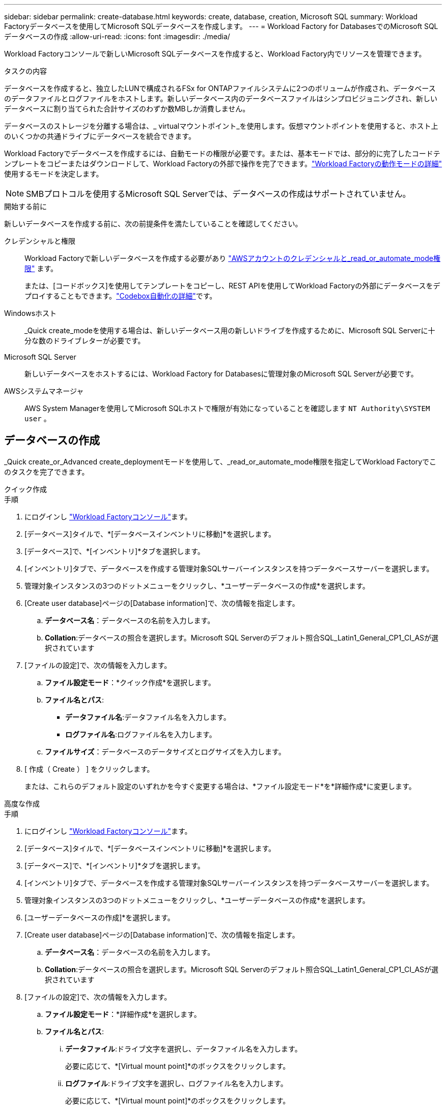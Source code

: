 ---
sidebar: sidebar 
permalink: create-database.html 
keywords: create, database, creation, Microsoft SQL 
summary: Workload Factoryデータベースを使用してMicrosoft SQLデータベースを作成します。 
---
= Workload Factory for DatabasesでのMicrosoft SQLデータベースの作成
:allow-uri-read: 
:icons: font
:imagesdir: ./media/


[role="lead"]
Workload Factoryコンソールで新しいMicrosoft SQLデータベースを作成すると、Workload Factory内でリソースを管理できます。

.タスクの内容
データベースを作成すると、独立したLUNで構成されるFSx for ONTAPファイルシステムに2つのボリュームが作成され、データベースのデータファイルとログファイルをホストします。新しいデータベース内のデータベースファイルはシンプロビジョニングされ、新しいデータベースに割り当てられた合計サイズのわずか数MBしか消費しません。

データベースのストレージを分離する場合は、_ virtualマウントポイント_を使用します。仮想マウントポイントを使用すると、ホスト上のいくつかの共通ドライブにデータベースを統合できます。

Workload Factoryでデータベースを作成するには、自動モードの権限が必要です。または、基本モードでは、部分的に完了したコードテンプレートをコピーまたはダウンロードして、Workload Factoryの外部で操作を完了できます。link:https://docs.netapp.com/us-en/workload-setup-admin/operational-modes.html["Workload Factoryの動作モードの詳細"^] 使用するモードを決定します。


NOTE: SMBプロトコルを使用するMicrosoft SQL Serverでは、データベースの作成はサポートされていません。

.開始する前に
新しいデータベースを作成する前に、次の前提条件を満たしていることを確認してください。

クレデンシャルと権限:: Workload Factoryで新しいデータベースを作成する必要があり link:https://docs.netapp.com/us-en/workload-setup-admin/add-credentials.html["AWSアカウントのクレデンシャルと_read_or_automate_mode権限"^] ます。
+
--
または、[コードボックス]を使用してテンプレートをコピーし、REST APIを使用してWorkload Factoryの外部にデータベースをデプロイすることもできます。link:https://docs.netapp.com/us-en/workload-setup-admin/codebox-automation.html["Codebox自動化の詳細"^]です。

--
Windowsホスト:: _Quick create_modeを使用する場合は、新しいデータベース用の新しいドライブを作成するために、Microsoft SQL Serverに十分な数のドライブレターが必要です。
Microsoft SQL Server:: 新しいデータベースをホストするには、Workload Factory for Databasesに管理対象のMicrosoft SQL Serverが必要です。
AWSシステムマネージャ:: AWS System Managerを使用してMicrosoft SQLホストで権限が有効になっていることを確認します `NT Authority\SYSTEM user` 。




== データベースの作成

_Quick create_or_Advanced create_deploymentモードを使用して、_read_or_automate_mode権限を指定してWorkload Factoryでこのタスクを完了できます。

[role="tabbed-block"]
====
.クイック作成
--
.手順
. にログインし link:https://console.workloads.netapp.com["Workload Factoryコンソール"^]ます。
. [データベース]タイルで、*[データベースインベントリに移動]*を選択します。
. [データベース]で、*[インベントリ]*タブを選択します。
. [インベントリ]タブで、データベースを作成する管理対象SQLサーバーインスタンスを持つデータベースサーバーを選択します。
. 管理対象インスタンスの3つのドットメニューをクリックし、*ユーザーデータベースの作成*を選択します。
. [Create user database]ページの[Database information]で、次の情報を指定します。
+
.. *データベース名*：データベースの名前を入力します。
.. *Collation*:データベースの照合を選択します。Microsoft SQL Serverのデフォルト照合SQL_Latin1_General_CP1_CI_ASが選択されています


. [ファイルの設定]で、次の情報を入力します。
+
.. *ファイル設定モード*：*クイック作成*を選択します。
.. *ファイル名とパス*:
+
*** *データファイル名*:データファイル名を入力します。
*** *ログファイル名*:ログファイル名を入力します。


.. *ファイルサイズ*：データベースのデータサイズとログサイズを入力します。


. [ 作成（ Create ） ] をクリックします。
+
または、これらのデフォルト設定のいずれかを今すぐ変更する場合は、*ファイル設定モード*を*詳細作成*に変更します。



--
.高度な作成
--
.手順
. にログインし link:https://console.workloads.netapp.com["Workload Factoryコンソール"^]ます。
. [データベース]タイルで、*[データベースインベントリに移動]*を選択します。
. [データベース]で、*[インベントリ]*タブを選択します。
. [インベントリ]タブで、データベースを作成する管理対象SQLサーバーインスタンスを持つデータベースサーバーを選択します。
. 管理対象インスタンスの3つのドットメニューをクリックし、*ユーザーデータベースの作成*を選択します。
. [ユーザーデータベースの作成]*を選択します。
. [Create user database]ページの[Database information]で、次の情報を指定します。
+
.. *データベース名*：データベースの名前を入力します。
.. *Collation*:データベースの照合を選択します。Microsoft SQL Serverのデフォルト照合SQL_Latin1_General_CP1_CI_ASが選択されています


. [ファイルの設定]で、次の情報を入力します。
+
.. *ファイル設定モード*：*詳細作成*を選択します。
.. *ファイル名とパス*:
+
... *データファイル*:ドライブ文字を選択し、データファイル名を入力します。
+
必要に応じて、*[Virtual mount point]*のボックスをクリックします。

... *ログファイル*:ドライブ文字を選択し、ログファイル名を入力します。
+
必要に応じて、*[Virtual mount point]*のボックスをクリックします。



.. *ファイルサイズ*：データベースのデータサイズとログサイズを入力します。


. [ 作成（ Create ） ] をクリックします。


--
====
データベースホストを作成した場合は、*[ジョブ監視]*タブでジョブの進行状況を確認できます。
